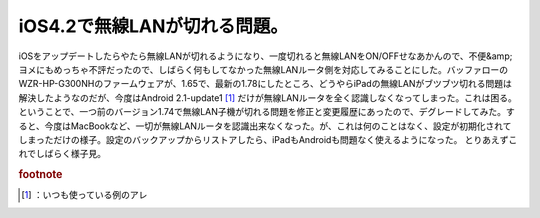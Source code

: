 ﻿iOS4.2で無線LANが切れる問題。
######################################


iOSをアップデートしたらやたら無線LANが切れるようになり、一度切れると無線LANをON/OFFせなあかんので、不便&amp;ヨメにもめっちゃ不評だったので、しばらく何もしてなかった無線LANルータ側を対応してみることにした。バッファローのWZR-HP-G300NHのファームウェアが、1.65で、最新の1.78にしたところ、どうやらiPadの無線LANがブツブツ切れる問題は解決したようなのだが、今度はAndroid 2.1-update1 [#]_ だけが無線LANルータを全く認識しなくなってしまった。これは困る。
ということで、一つ前のバージョン1.74で無線LAN子機が切れる問題を修正と変更履歴にあったので、デグレードしてみた。すると、今度はMacBookなど、一切が無線LANルータを認識出来なくなった。が、これは何のことはなく、設定が初期化されてしまっただけの様子。設定のバックアップからリストアしたら、iPadもAndroidも問題なく使えるようになった。
とりあえずこれでしばらく様子見。


.. rubric:: footnote

.. [#] ：いつも使っている例のアレ



.. author:: mkouhei
.. categories:: network, 
.. tags::


